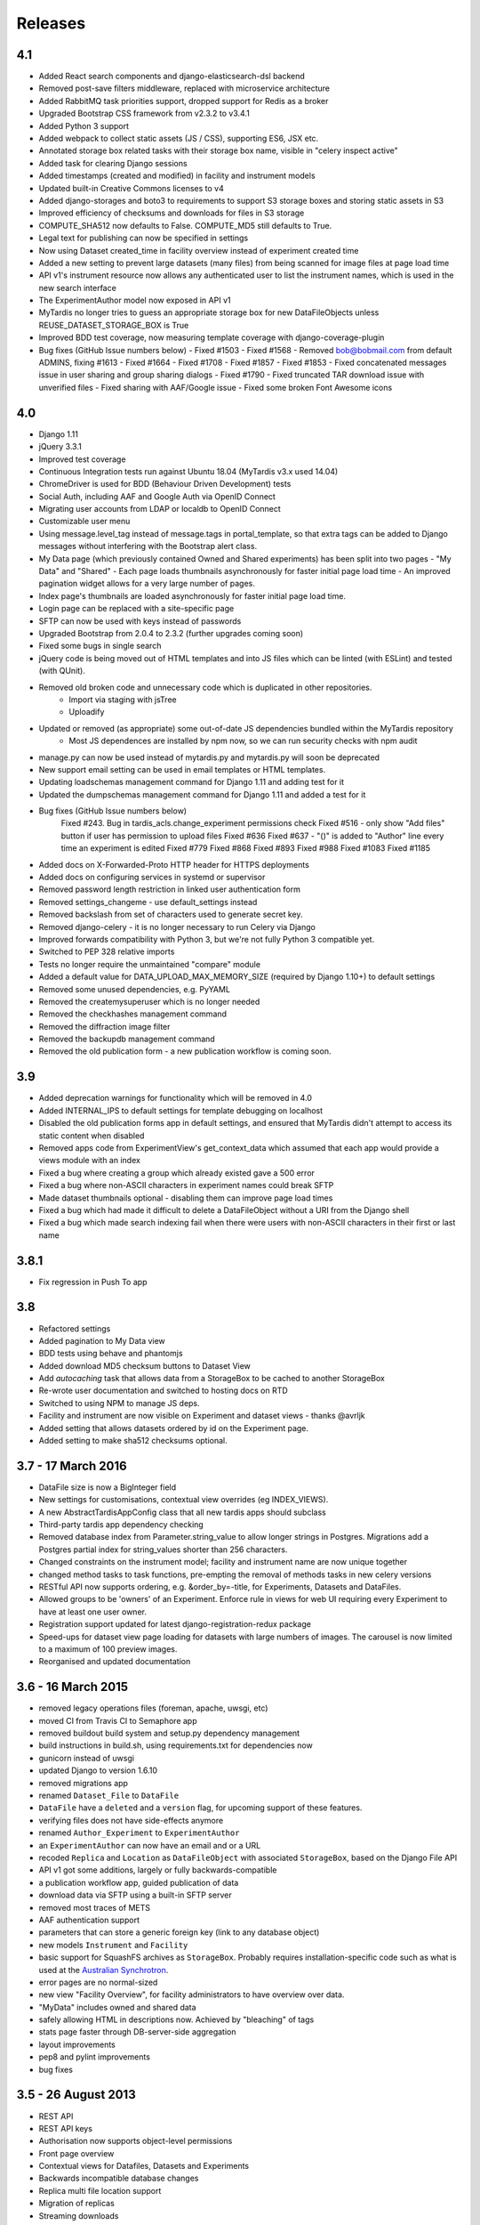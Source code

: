 Releases
========

4.1
---
* Added React search components and django-elasticsearch-dsl backend
* Removed post-save filters middleware, replaced with microservice architecture
* Added RabbitMQ task priorities support, dropped support for Redis as a broker
* Upgraded Bootstrap CSS framework from v2.3.2 to v3.4.1
* Added Python 3 support
* Added webpack to collect static assets (JS / CSS), supporting ES6, JSX etc.
* Annotated storage box related tasks with their storage box name, visible
  in "celery inspect active"
* Added task for clearing Django sessions
* Added timestamps (created and modified) in facility and instrument models
* Updated built-in Creative Commons licenses to v4
* Added django-storages and boto3 to requirements to support S3 storage boxes
  and storing static assets in S3
* Improved efficiency of checksums and downloads for files in S3 storage
* COMPUTE_SHA512 now defaults to False. COMPUTE_MD5 still defaults to True.
* Legal text for publishing can now be specified in settings
* Now using Dataset created_time in facility overview instead of experiment
  created time
* Added a new setting to prevent large datasets (many files) from being scanned
  for image files at page load time
* API v1's instrument resource now allows any authenticated user to list the
  instrument names, which is used in the new search interface
* The ExperimentAuthor model now exposed in API v1
* MyTardis no longer tries to guess an appropriate storage box for new
  DataFileObjects unless REUSE_DATASET_STORAGE_BOX is True
* Improved BDD test coverage, now measuring template coverage with
  django-coverage-plugin
* Bug fixes (GitHub Issue numbers below)
  - Fixed #1503
  - Fixed #1568
  - Removed bob@bobmail.com from default ADMINS, fixing #1613
  - Fixed #1664
  - Fixed #1708
  - Fixed #1857
  - Fixed #1853
  - Fixed concatenated messages issue in user sharing and group sharing dialogs
  - Fixed #1790
  - Fixed truncated TAR download issue with unverified files
  - Fixed sharing with AAF/Google issue
  - Fixed some broken Font Awesome icons

4.0
---
* Django 1.11
* jQuery 3.3.1
* Improved test coverage
* Continuous Integration tests run against Ubuntu 18.04 (MyTardis v3.x used 14.04)
* ChromeDriver is used for BDD (Behaviour Driven Development) tests
* Social Auth, including AAF and Google Auth via OpenID Connect
* Migrating user accounts from LDAP or localdb to OpenID Connect
* Customizable user menu
* Using message.level_tag instead of message.tags in portal_template, so that
  extra tags can be added to Django messages without interfering with the Bootstrap
  alert class.
* My Data page (which previously contained Owned and Shared experiments) has been split
  into two pages - "My Data" and "Shared"
  - Each page loads thumbnails asynchronously for faster initial page load time
  - An improved pagination widget allows for a very large number of pages.
* Index page's thumbnails are loaded asynchronously for faster initial page load time.
* Login page can be replaced with a site-specific page
* SFTP can now be used with keys instead of passwords
* Upgraded Bootstrap from 2.0.4 to 2.3.2 (further upgrades coming soon)
* Fixed some bugs in single search
* jQuery code is being moved out of HTML templates and into JS files which can be linted (with ESLint) and tested (with QUnit).
* Removed old broken code and unnecessary code which is duplicated in other repositories.
   - Import via staging with jsTree
   - Uploadify
* Updated or removed (as appropriate) some out-of-date JS dependencies bundled within the MyTardis repository
   - Most JS dependences are installed by npm now, so we can run security checks with npm audit
* manage.py can now be used instead of mytardis.py and mytardis.py will soon be deprecated
* New support email setting can be used in email templates or HTML templates.
* Updating loadschemas management command for Django 1.11 and adding test for it
* Updated the dumpschemas management command for Django 1.11 and added a test for it
* Bug fixes (GitHub Issue numbers below)
    Fixed #243. Bug in tardis_acls.change_experiment permissions check
    Fixed #516 - only show "Add files" button if user has permission to upload files
    Fixed #636
    Fixed #637 - "()" is added to "Author" line every time an experiment is edited
    Fixed #779
    Fixed #868
    Fixed #893
    Fixed #988
    Fixed #1083
    Fixed #1185
* Added docs on X-Forwarded-Proto HTTP header for HTTPS deployments
* Added docs on configuring services in systemd or supervisor
* Removed password length restriction in linked user authentication form
* Removed settings_changeme - use default_settings instead
* Removed backslash from set of characters used to generate secret key.
* Removed django-celery - it is no longer necessary to run Celery via Django
* Improved forwards compatibility with Python 3, but we're not fully Python 3 compatible yet.
* Switched to PEP 328 relative imports
* Tests no longer require the unmaintained "compare" module
* Added a default value for DATA_UPLOAD_MAX_MEMORY_SIZE (required by Django 1.10+) to default settings
* Removed some unused dependencies, e.g. PyYAML
* Removed the createmysuperuser which is no longer needed
* Removed the checkhashes management command
* Removed the diffraction image filter
* Removed the backupdb management command
* Removed the old publication form - a new publication workflow is coming soon.

3.9
---
* Added deprecation warnings for functionality which will be removed in 4.0
* Added INTERNAL_IPS to default settings for template debugging on localhost
* Disabled the old publication forms app in default settings, and ensured
  that MyTardis didn't attempt to access its static content when disabled
* Removed apps code from ExperimentView's get_context_data which assumed
  that each app would provide a views module with an index
* Fixed a bug where creating a group which already existed gave a 500 error
* Fixed a bug where non-ASCII characters in experiment names could break SFTP
* Made dataset thumbnails optional - disabling them can improve page load times
* Fixed a bug which had made it difficult to delete a DataFileObject without
  a URI from the Django shell
* Fixed a bug which made search indexing fail when there were users with
  non-ASCII characters in their first or last name

3.8.1
-----
* Fix regression in Push To app

3.8
---
* Refactored settings
* Added pagination to My Data view
* BDD tests using behave and phantomjs
* Added download MD5 checksum buttons to Dataset View
* Add `autocaching` task that allows data from a StorageBox to be cached to
  another StorageBox
* Re-wrote user documentation and switched to hosting docs on RTD
* Switched to using NPM to manage JS deps.
* Facility and instrument are now visible on Experiment and dataset views -
  thanks @avrljk
* Added setting that allows datasets ordered by id on the Experiment page.
* Added setting to make sha512 checksums optional.

3.7 - 17 March 2016
-------------------

* DataFile size is now a BigInteger field
* New settings for customisations, contextual view overrides (eg INDEX_VIEWS).
* A new AbstractTardisAppConfig class that all new tardis apps should subclass
* Third-party tardis app dependency checking
* Removed database index from Parameter.string_value to allow longer strings in
  Postgres. Migrations add a Postgres partial index for string_values shorter
  than 256 characters.
* Changed constraints on the instrument model; facility and instrument name are
  now unique together
* changed method tasks to task functions, pre-empting the removal of methods
  tasks in new celery versions
* RESTful API now supports ordering, e.g. &order_by=-title, for Experiments,
  Datasets and DataFiles.
* Allowed groups to be 'owners' of an Experiment. Enforce rule in views
  for web UI requiring every Experiment to have at least one user owner.
* Registration support updated for latest django-registration-redux package
* Speed-ups for dataset view page loading for datasets with large numbers of
  images.  The carousel is now limited to a maximum of 100 preview images.
* Reorganised and updated documentation


3.6 - 16 March 2015
-------------------

* removed legacy operations files (foreman, apache, uwsgi, etc)
* moved CI from Travis CI to Semaphore app
* removed buildout build system and setup.py dependency management
* build instructions in build.sh, using requirements.txt for dependencies now
* gunicorn instead of uwsgi
* updated Django to version 1.6.10
* removed migrations app
* renamed ``Dataset_File`` to ``DataFile``
* ``DataFile`` have a ``deleted`` and a ``version`` flag, for upcoming support
  of these features.
* verifying files does not have side-effects anymore
* renamed ``Author_Experiment`` to ``ExperimentAuthor``
* an ``ExperimentAuthor`` can now have an email and or a URL
* recoded ``Replica`` and ``Location`` as ``DataFileObject`` with associated
  ``StorageBox``, based on the Django File API
* API v1 got some additions, largely or fully backwards-compatible
* a publication workflow app, guided publication of data
* download data via SFTP using a built-in SFTP server
* removed most traces of METS
* AAF authentication support
* parameters that can store a generic foreign key (link to any database
  object)
* new models ``Instrument`` and ``Facility``
* basic support for SquashFS archives as ``StorageBox``. Probably requires
  installation-specific code such as what is used at the `Australian
  Synchrotron <https://github.com/grischa/synch-squash-parser>`_.
* error pages are no normal-sized
* new view "Facility Overview", for facility administrators to have overview
  over data.
* "MyData" includes owned and shared data
* safely allowing HTML in descriptions now. Achieved by "bleaching" of tags
* stats page faster through DB-server-side aggregation
* layout improvements
* pep8 and pylint improvements
* bug fixes

3.5 - 26 August 2013
--------------------

* REST API
* REST API keys
* Authorisation now supports object-level permissions
* Front page overview
* Contextual views for Datafiles, Datasets and Experiments
* Backwards incompatible database changes
* Replica multi file location support
* Migration of replicas
* Streaming downloads
* Django 1.5
* REDIS option for celery queue
* auto-verify files
* provisional directory support
* Pylint testing on Travis CI
* Some error pages are now functional
* optionally upload comfortably with Filepicker.io
* Experiment view page load speedup
* Removed ancient XML ingest format.

3.0 - unreleased
----------------

* Twitter Bootstrap
* javascript templates
* backbone.js rendering of datasets
* UI for transferring datasets
* bpython shell
* celery queue


2.0 - Unreleased
----------------
* Auth/Auth redesign [Gerson, Uli, Russel]

  * Authorisation. Support for several pluggable authorisation plugins
    (Django internal, LDAP, VBL). The added AuthService middleware
    provides a mechanism to query all available auth modules to
    determine what group memberships a users has.

  * Alternative authorisation. Rule based experiment access control
    engine was implemented with the following access attributes for
    indivdual users and groups: canRead, canWrite, canDelete,
    isOwner. Additionally, a time stamp can be specified for each
    access rule.

    Further information can be found at the wiki: `Authorisation
    Engine design
    <http://code.google.com/p/mytardis/wiki/AuthorisationEngineAlt>`_

* Metadata Editing [Steve, Grischa]
* New METS parser & METS exporter [Gerson]
* Dist/Buildout infrastructure [Russell]
* Through the web creation and editing of experiments [Steve, Russell]
* Through the web upload of files [Steve]
* Download protocol handler [Russel, Uli]
* Logging framework [Uli]
* Django 1.3


1.07 - 01/06/2010
-----------------

* Publish to tardis.edu.au interface created, though not implemented,
  pending legal text


1.06 - 15/03/2010
-----------------
* Parameter import interface for creation of new parameter/schema
  definitions
* iPhone Interface


1.05 - 01/03/2010
-----------------

* Images as parameters supported
* Data / metadata transfer from synchrotron is now 'threaded' using
  asynchronous web service transfers.


1.0 - 01/02/2010
----------------

* MyTardis created from existin MyTardis python / django codebase
* Allows private data to be stored
* Open key/value parameter model, replacing current crystallography
  one
* Internal data store for data
* LDAP Login
* Pagination of files
* Creation of synchrotron-tardis from MyTardis codebase including
  specific code for the VBL login service and data transfer to
  MyTardis deployments.
* Web server changed to apache and mod_wsgi


0.5 - 2009
----------

* Re-wrote federated index (python / django)
* Federated stores are now simple web server based with optional FTP
  access
* Runs on Jython / Tomcat


0.1 - 2007
----------

* Federated index (php) running on Apache HTTP Server
* Crystallography data deposition and packaging tools for Fedora
  Commons (java swing desktop)
* Search Interface via web
